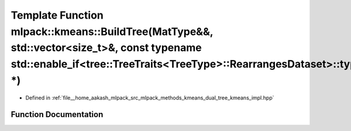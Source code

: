 .. _exhale_function_namespacemlpack_1_1kmeans_1a2216129959ff91e21b2eafac09e891aa:

Template Function mlpack::kmeans::BuildTree(MatType&&, std::vector<size_t>&, const typename std::enable_if<tree::TreeTraits<TreeType>::RearrangesDataset>::type \*)
===================================================================================================================================================================

- Defined in :ref:`file__home_aakash_mlpack_src_mlpack_methods_kmeans_dual_tree_kmeans_impl.hpp`


Function Documentation
----------------------


.. doxygenfunction:: mlpack::kmeans::BuildTree(MatType&&, std::vector<size_t>&, const typename std::enable_if<tree::TreeTraits<TreeType>::RearrangesDataset>::type *)
